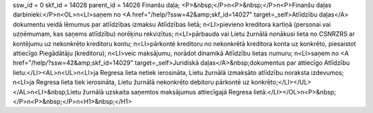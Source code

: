ssw_id = 0skf_id = 14028parent_id = 14026Finanšu daļa;<P>&nbsp;</P>\n<P>&nbsp;</P>\n<P>Finanšu daļas darbinieki:</P>\n<OL>\n<LI>saņem no <A href="/help/?ssw=42&amp;skf_id=14027" target=_self>Atlīdzību daļas</A> dokumentu veidā lēmumus par atlīdzības izmaksu Atlīdzības lietā; \n<LI>pievieno kreditora kartiņā (personai vai uzņēmumam, kas saņems atlīdzību) norēķinu rekvizītus; \n<LI>pārbauda vai Lietu žurnālā nonākusi lieta no CSNRZRS ar kontējumu uz nekonkrēto kreditoru kontu; \n<LI>pārkontē kreditoru no nekonkrētā kreditora konta uz konkrēto, piesaistot attiecīgo Piegādātāju (kreditoru); \n<LI>veic maksājumu, norādot dinamikā Atlīdzību lietas numuru; \n<LI>saņem no <A href="/help/?ssw=42&amp;skf_id=14029" target=_self>Juridiskā daļas</A>&nbsp;dokumentus par attiecīgo Atlīdzību lietu:</LI><AL>\n<UL>\n<LI>ja Regresa lieta netiek ierosināta, Lietu žurnālā izmaksāto atlīdzību noraksta izdevumos; \n<LI>ja Regresa lieta tiek ierosināta, Lietu žurnālā nekonkrēto debitoru pārkontē uz konkrēto;</LI></UL></AL>\n<LI>&nbsp;Lietu žurnālā uzskaita saņemtos maksājumus attiecīgajā Regresa lietā.</LI></OL>\n<P>&nbsp;</P>\n<P>&nbsp;</P>\n<H1>&nbsp;</H1>